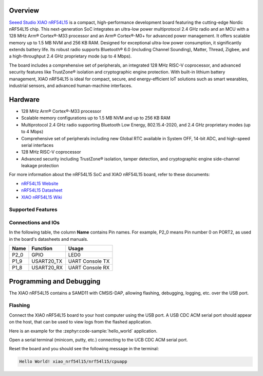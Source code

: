 .. zephyr:board:: xiao_nrf54l15

Overview
********

`Seeed Studio XIAO nRF54L15`_ is a compact, high-performance development board featuring the cutting-edge
Nordic nRF54L15 chip. This next-generation SoC integrates an ultra-low power multiprotocol 2.4 GHz
radio and an MCU with a 128 MHz Arm® Cortex®-M33 processor and an Arm® Cortex®-M0+ for advanced
power management. It offers scalable memory up to 1.5 MB NVM and 256 KB RAM.
Designed for exceptional ultra-low power consumption, it significantly extends battery life.
Its robust radio supports Bluetooth® 6.0 (including Channel Sounding), Matter, Thread, Zigbee,
and a high-throughput 2.4 GHz proprietary mode (up to 4 Mbps).

The board includes a comprehensive set of peripherals, an integrated 128 MHz RISC-V coprocessor,
and advanced security features like TrustZone® isolation and cryptographic engine protection.
With built-in lithium battery management, XIAO nRF54L15 is ideal for compact, secure,
and energy-efficient IoT solutions such as smart wearables, industrial sensors, and advanced human-machine interfaces.


Hardware
********

- 128 MHz Arm® Cortex®-M33 processor
- Scalable memory configurations up to 1.5 MB NVM and up to 256 KB RAM
- Multiprotocol 2.4 GHz radio supporting Bluetooth Low Energy, 802.15.4-2020,
  and 2.4 GHz proprietary modes (up to 4 Mbps)
- Comprehensive set of peripherals including new Global RTC available in System OFF,
  14-bit ADC, and high-speed serial interfaces
- 128 MHz RISC-V coprocessor
- Advanced security including TrustZone® isolation, tamper detection,
  and cryptographic engine side-channel leakage protection


For more information about the nRF54L15 SoC and XIAO nRF54L15 board, refer to these
documents:

- `nRF54L15 Website`_
- `nRF54L15 Datasheet`_
- `XIAO nRF54L15 Wiki`_

Supported Features
==================

.. zephyr:board-supported-hw::

Connections and IOs
===================

In the following table, the column **Name** contains Pin names. For example, P2_0
means Pin number 0 on PORT2, as used in the board's datasheets and manuals.

+-------+-------------+------------------+
| Name  | Function    | Usage            |
+=======+=============+==================+
| P2_0  | GPIO        | LED0             |
+-------+-------------+------------------+
| P1_9  | USART20_TX  | UART Console TX  |
+-------+-------------+------------------+
| P1_8  | USART20_RX  | UART Console RX  |
+-------+-------------+------------------+


Programming and Debugging
*************************

.. zephyr:board-supported-runners::

The XIAO nRF54L15 contains a SAMD11 with CMSIS-DAP, allowing flashing, debugging, logging, etc. over
the USB port.

Flashing
========

Connect the XIAO nRF54L15 board to your host computer using the USB port. A USB CDC ACM serial port
should appear on the host, that can be used to view logs from the flashed application.

Here is an example for the :zephyr:code-sample:`hello_world` application.

.. zephyr-app-commands::
   :zephyr-app: samples/hello_world
   :board: xiao_nrf54l15/nrf54l15/cpuapp
   :goals: flash

Open a serial terminal (minicom, putty, etc.) connecting to the UCB CDC ACM serial port.

Reset the board and you should see the following message in the terminal:

.. code-block:: console

   Hello World! xiao_nrf54l15/nrf54l15/cpuapp


.. _Seeed Studio XIAO nRF54L15:
   https://www.seeedstudio.com/XIAO-nRF54L15-Sense-p-6494

.. _XIAO nRF54L15 Wiki:
   https://wiki.seeedstudio.com/getting_started_with_xiao_nrf54l15/

.. _nRF54L15 Website:
   https://www.nordicsemi.com/Products/nRF54L15

.. _nRF54L15 Datasheet:
   https://docs.nordicsemi.com/bundle/ps_nrf54L15/page/keyfeatures_html5.html

.. _OpenOCD Arduino:
   https://github.com/arduino/OpenOCD
